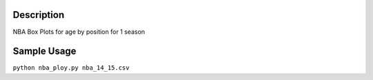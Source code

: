 =============
Description
=============

NBA Box Plots for age by position for 1 season

=============
Sample Usage
=============

``python nba_ploy.py nba_14_15.csv``